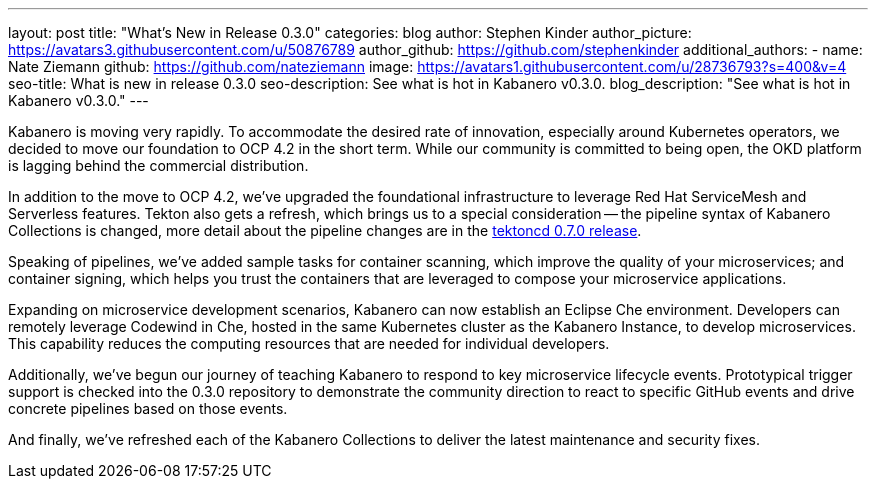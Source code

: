 ---
layout: post
title: "What's New in Release 0.3.0"
categories: blog
author: Stephen Kinder
author_picture: https://avatars3.githubusercontent.com/u/50876789
author_github: https://github.com/stephenkinder
additional_authors: 
 - name: Nate Ziemann
   github: https://github.com/nateziemann
   image: https://avatars1.githubusercontent.com/u/28736793?s=400&v=4
seo-title: What is new in release 0.3.0
seo-description: See what is hot in Kabanero v0.3.0.
blog_description: "See what is hot in Kabanero v0.3.0."
---

Kabanero is moving very rapidly. To accommodate the desired rate of innovation, especially around Kubernetes operators, we decided to move our foundation to OCP 4.2 in the short term.  While our community is committed to being open, the OKD platform is lagging behind the commercial distribution.

In addition to the move to OCP 4.2, we’ve upgraded the foundational infrastructure to leverage Red Hat ServiceMesh and Serverless features. Tekton also gets a refresh, which brings us to a special consideration -- the pipeline syntax of Kabanero Collections is changed, more detail about the pipeline changes are in the https://github.com/tektoncd/pipeline/releases/tag/v0.7.0[tektoncd 0.7.0 release, window=_blank]. 

Speaking of pipelines, we’ve added sample tasks for container scanning, which improve the quality of your microservices; and container signing, which helps you trust the containers that are leveraged to compose your microservice applications.

Expanding on microservice development scenarios, Kabanero can now establish an Eclipse Che environment. Developers can remotely leverage Codewind in Che, hosted in the same Kubernetes cluster as the Kabanero Instance, to develop microservices. This capability reduces the computing resources that are needed for individual developers.

Additionally, we’ve begun our journey of teaching Kabanero to respond to key microservice lifecycle events. Prototypical trigger support is checked into the 0.3.0 repository to demonstrate the community direction to react to specific GitHub events and drive concrete pipelines based on those events.

And finally, we’ve refreshed each of the Kabanero Collections to deliver the latest maintenance and security fixes.
